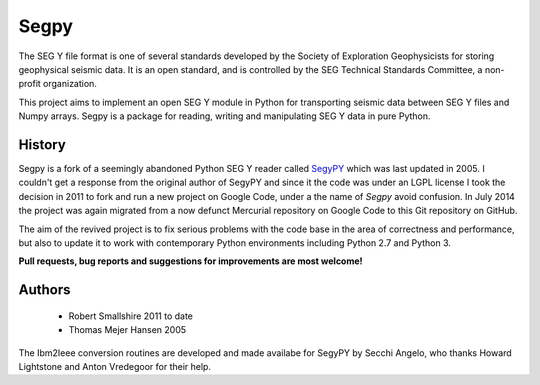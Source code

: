 =====
Segpy
=====

The SEG Y file format is one of several standards developed by the Society of Exploration Geophysicists for storing
geophysical seismic data. It is an open standard, and is controlled by the SEG Technical Standards Committee, a
non-profit organization.

This project aims to implement an open SEG Y module in Python for transporting seismic data between SEG Y files and
Numpy arrays. Segpy is a package for reading, writing and manipulating SEG Y data in pure Python.

History
=======

Segpy is a fork of a seemingly abandoned Python SEG Y reader called `SegyPY <http://segymat.sourceforge.net/segypy/>`_
which was last updated in 2005. I couldn't get a response from the original author of SegyPY and since it the code was
under an LGPL license I took the decision in 2011 to fork and run a new project on Google Code, under a the name of
*Segpy* avoid confusion. In July 2014 the project was again migrated from a now defunct Mercurial repository on Google
Code to this Git repository on GitHub.

The aim of the revived project is to fix serious problems with the code base in the area of correctness and
performance, but also to update it to work with contemporary Python environments including Python 2.7 and Python 3.

**Pull requests, bug reports and suggestions for improvements are most welcome!**


Authors
=======

 * Robert Smallshire 2011 to date
 * Thomas Mejer Hansen 2005

The Ibm2Ieee conversion routines are developed and made availabe for SegyPY by Secchi Angelo, who thanks Howard
Lightstone and Anton Vredegoor for their help.

